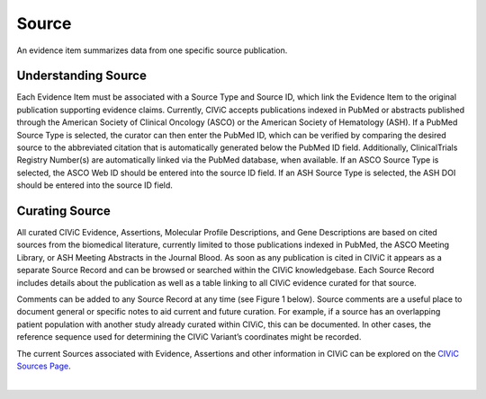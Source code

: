 .. _evidences-source:

Source
======
An evidence item summarizes data from one specific source publication.

Understanding Source
--------------------
Each Evidence Item must be associated with a Source Type and Source ID, which link the Evidence Item to the original publication supporting evidence claims. Currently, CIViC accepts publications indexed in PubMed or abstracts published through the American Society of Clinical Oncology (ASCO) or the American Society of Hematology (ASH). If a PubMed Source Type is selected, the curator can then enter the PubMed ID, which can be verified by comparing the desired source to the abbreviated citation that is automatically generated below the PubMed ID field. Additionally, ClinicalTrials Registry Number(s) are automatically linked via the PubMed database, when available. If an ASCO Source Type is selected, the ASCO Web ID should be entered into the source ID field. If an ASH Source Type is selected, the ASH DOI should be entered into the source ID field.

Curating Source
---------------
All curated CIViC Evidence, Assertions, Molecular Profile Descriptions, and Gene Descriptions are based on cited sources from the biomedical literature, currently limited to those publications indexed in PubMed, the ASCO Meeting Library, or ASH Meeting Abstracts in the Journal Blood. As soon as any publication is cited in CIViC it appears as a separate Source Record and can be browsed or searched within the CIViC knowledgebase. Each Source Record includes details about the publication as well as a table linking to all CIViC evidence curated for that source.

Comments can be added to any Source Record at any time (see Figure 1 below). Source comments are a useful place to document general or specific notes to aid current and future curation. For example, if a source has an overlapping patient population with another study already curated within CIViC, this can be documented. In other cases, the reference sequence used for determining the CIViC Variant’s coordinates might be recorded.

The current Sources associated with Evidence, Assertions and other information in CIViC can be explored on the `CIViC Sources Page <https://civicdb.org/sources/home>`__.

.. thumbnail:: /images/figures/source-summary_Chen-et-al.png
   :alt: Screenshot of source summary
   :title: Figure 1: Screenshot of source summary
   :show_caption: True

|


